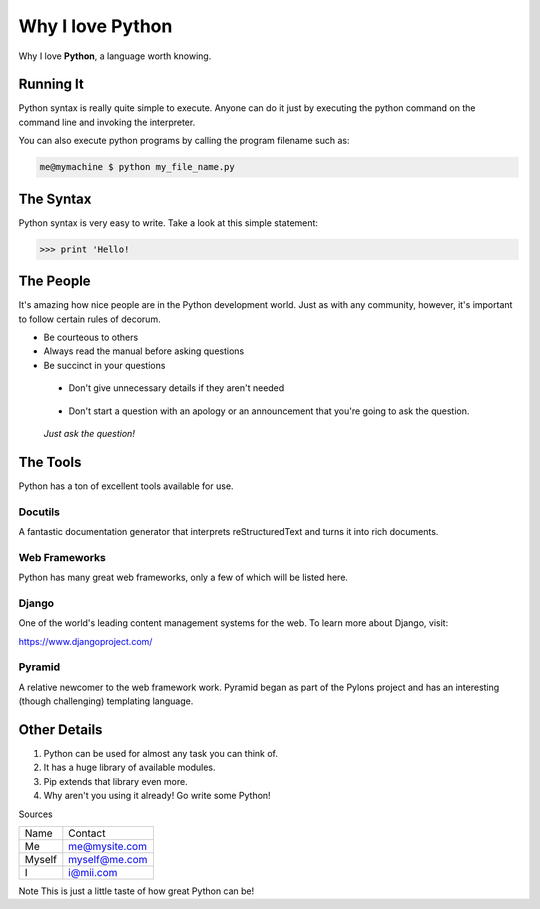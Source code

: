 *****************		
Why I love Python
*****************

Why I love **Python**, a language worth knowing.

Running It
##########

Python syntax is really quite simple to execute. Anyone can do it just by executing the python command on the command line and invoking the interpreter.

You can also execute python programs by calling the program filename such as:

.. code-block:: python

	me@mymachine $ python my_file_name.py

The Syntax
##########

Python syntax is very easy to write. Take a look at this simple statement:

.. code-block:: python

	>>> print 'Hello!

The People
##########

It's amazing how nice people are in the Python development world. Just as with any community, however, it's important to follow certain rules of decorum.

- Be courteous to others


- Always read the manual before asking questions


- Be succinct in your questions

..

	+ Don't give unnecessary details if they aren't needed 

..

	+ Don't start a question with an apology or an announcement that you're going to ask the question. 


..

	     *Just ask the question!*


The Tools
#########

Python has a ton of excellent tools available for use.

Docutils
********

A fantastic documentation generator that interprets reStructuredText and turns it into rich documents.

Web Frameworks
**************

Python has many great web frameworks, only a few of which will be listed here.

Django
******

One of the world's leading content management systems for the web. To learn more about Django, visit:

https://www.djangoproject.com/

Pyramid
*******

A relative newcomer to the web framework work. Pyramid began as part of the Pylons project and has an interesting (though challenging) templating language.

Other Details
#############

1. Python can be used for almost any task you can think of.

2. It has a huge library of available modules.

3. Pip extends that library even more.

4. Why aren't you using it already! Go write some Python!



Sources

+----------+-------------------------+
| Name     | Contact                 |
+----------+-------------------------+
| Me       | me@mysite.com           |
+----------+-------------------------+
| Myself   | myself@me.com           |
+----------+-------------------------+
| I        | i@mii.com               |
+----------+-------------------------+


Note
This is just a little taste of how great Python can be!


